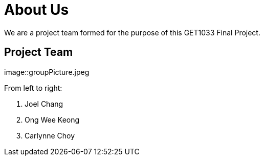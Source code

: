 = About Us
:site-section: AboutUs
:relfileprefix: team/
:imagesDir: images/


We are a project team formed for the purpose of this GET1033 Final Project.

== Project Team

image::groupPicture.jpeg

From left to right:

. Joel Chang
. Ong Wee Keong
. Carlynne Choy
